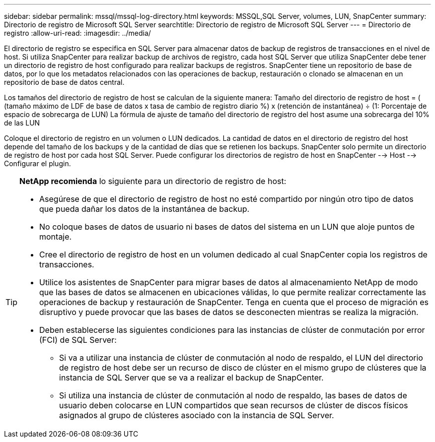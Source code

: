 ---
sidebar: sidebar 
permalink: mssql/mssql-log-directory.html 
keywords: MSSQL,SQL Server, volumes, LUN, SnapCenter 
summary: Directorio de registro de Microsoft SQL Server 
searchtitle: Directorio de registro de Microsoft SQL Server 
---
= Directorio de registro
:allow-uri-read: 
:imagesdir: ../media/


[role="lead"]
El directorio de registro se especifica en SQL Server para almacenar datos de backup de registros de transacciones en el nivel de host. Si utiliza SnapCenter para realizar backup de archivos de registro, cada host SQL Server que utiliza SnapCenter debe tener un directorio de registro de host configurado para realizar backups de registros. SnapCenter tiene un repositorio de base de datos, por lo que los metadatos relacionados con las operaciones de backup, restauración o clonado se almacenan en un repositorio de base de datos central.

Los tamaños del directorio de registro de host se calculan de la siguiente manera:
Tamaño del directorio de registro de host = ( (tamaño máximo de LDF de base de datos x tasa de cambio de registro diario %) x (retención de instantánea) ÷ (1: Porcentaje de espacio de sobrecarga de LUN)
La fórmula de ajuste de tamaño del directorio de registro del host asume una sobrecarga del 10% de las LUN

Coloque el directorio de registro en un volumen o LUN dedicados. La cantidad de datos en el directorio de registro del host depende del tamaño de los backups y de la cantidad de días que se retienen los backups. SnapCenter solo permite un directorio de registro de host por cada host SQL Server. Puede configurar los directorios de registro de host en SnapCenter --> Host --> Configurar el plugin.

[TIP]
====
*NetApp recomienda* lo siguiente para un directorio de registro de host:

* Asegúrese de que el directorio de registro de host no esté compartido por ningún otro tipo de datos que pueda dañar los datos de la instantánea de backup.
* No coloque bases de datos de usuario ni bases de datos del sistema en un LUN que aloje puntos de montaje.
* Cree el directorio de registro de host en un volumen dedicado al cual SnapCenter copia los registros de transacciones.
* Utilice los asistentes de SnapCenter para migrar bases de datos al almacenamiento NetApp de modo que las bases de datos se almacenen en ubicaciones válidas, lo que permite realizar correctamente las operaciones de backup y restauración de SnapCenter. Tenga en cuenta que el proceso de migración es disruptivo y puede provocar que las bases de datos se desconecten mientras se realiza la migración.
* Deben establecerse las siguientes condiciones para las instancias de clúster de conmutación por error (FCI) de SQL Server:
+
** Si va a utilizar una instancia de clúster de conmutación al nodo de respaldo, el LUN del directorio de registro de host debe ser un recurso de disco de clúster en el mismo grupo de clústeres que la instancia de SQL Server que se va a realizar el backup de SnapCenter.
** Si utiliza una instancia de clúster de conmutación al nodo de respaldo, las bases de datos de usuario deben colocarse en LUN compartidos que sean recursos de clúster de discos físicos asignados al grupo de clústeres asociado con la instancia de SQL Server.




====